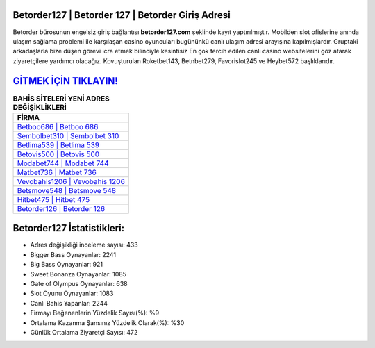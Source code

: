 ﻿Betorder127 | Betorder 127 | Betorder Giriş Adresi
===================================

.. image:: images/betorder-giris.jpg
   :width: 600
   
Betorder bürosunun engelsiz giriş bağlantısı **betorder127.com** şeklinde kayıt yaptırılmıştır. Mobilden slot ofislerine anında ulaşım sağlama problemi ile karşılaşan casino oyuncuları bugününkü canlı ulaşım adresi arayışına kapılmışlardır. Gruptaki arkadaşlarla bize düşen görevi icra etmek bilinciyle kesintisiz En çok tercih edilen canlı casino websitelerini göz atarak ziyaretçilere yardımcı olacağız. Kovuşturulan Roketbet143, Betnbet279, Favorislot245 ve Heybet572 başlıklarıdır.

`GİTMEK İÇİN TIKLAYIN! <https://cutt.ly/QwVVg2Vk>`_
==============

.. list-table:: **BAHİS SİTELERİ YENİ ADRES DEĞİŞİKLİKLERİ**
   :widths: 100
   :header-rows: 1

   * - FİRMA
   * - `Betboo686 | Betboo 686 <betboo686-betboo-686-betboo-giris-adresi.html>`_
   * - `Sembolbet310 | Sembolbet 310 <sembolbet310-sembolbet-310-sembolbet-giris-adresi.html>`_
   * - `Betlima539 | Betlima 539 <betlima539-betlima-539-betlima-giris-adresi.html>`_	 
   * - `Betovis500 | Betovis 500 <betovis500-betovis-500-betovis-giris-adresi.html>`_	 
   * - `Modabet744 | Modabet 744 <modabet744-modabet-744-modabet-giris-adresi.html>`_ 
   * - `Matbet736 | Matbet 736 <matbet736-matbet-736-matbet-giris-adresi.html>`_
   * - `Vevobahis1206 | Vevobahis 1206 <vevobahis1206-vevobahis-1206-vevobahis-giris-adresi.html>`_	 
   * - `Betsmove548 | Betsmove 548 <betsmove548-betsmove-548-betsmove-giris-adresi.html>`_
   * - `Hitbet475 | Hitbet 475 <hitbet475-hitbet-475-hitbet-giris-adresi.html>`_
   * - `Betorder126 | Betorder 126 <betorder126-betorder-126-betorder-giris-adresi.html>`_
	 
Betorder127 İstatistikleri:
===================================	 
* Adres değişikliği inceleme sayısı: 433
* Bigger Bass Oynayanlar: 2241
* Big Bass Oynayanlar: 921
* Sweet Bonanza Oynayanlar: 1085
* Gate of Olympus Oynayanlar: 638
* Slot Oyunu Oynayanlar: 1083
* Canlı Bahis Yapanlar: 2244
* Firmayı Beğenenlerin Yüzdelik Sayısı(%): %9
* Ortalama Kazanma Şansınız Yüzdelik Olarak(%): %30
* Günlük Ortalama Ziyaretçi Sayısı: 472
